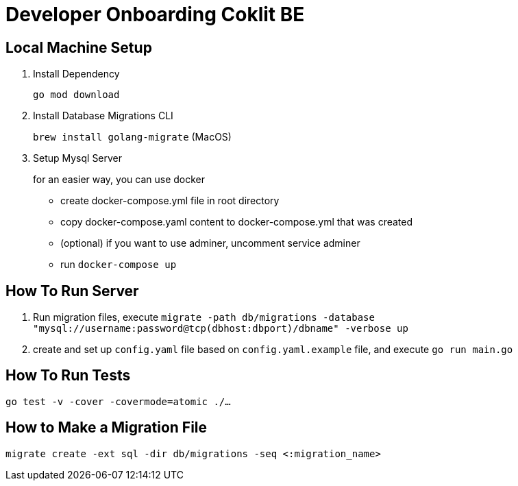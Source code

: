 = Developer Onboarding Coklit BE

== Local Machine Setup

1. Install Dependency
+
`go mod download`

2. Install Database Migrations CLI
+
`brew install golang-migrate` (MacOS)

3. Setup Mysql Server
+
for an easier way, you can use docker

- create docker-compose.yml file in root directory
- copy docker-compose.yaml content to docker-compose.yml that was created
- (optional) if you want to use adminer, uncomment service adminer
- run `docker-compose up`


== How To Run Server

1. Run migration files, execute
`migrate -path db/migrations -database "mysql://username:password@tcp(dbhost:dbport)/dbname" -verbose up`

2. create and set up `config.yaml` file based on `config.yaml.example` file, and execute
`go run main.go`

== How To Run Tests

`go test -v -cover -covermode=atomic ./...`

== How to Make a Migration File

`migrate create -ext sql -dir db/migrations -seq <:migration_name>`